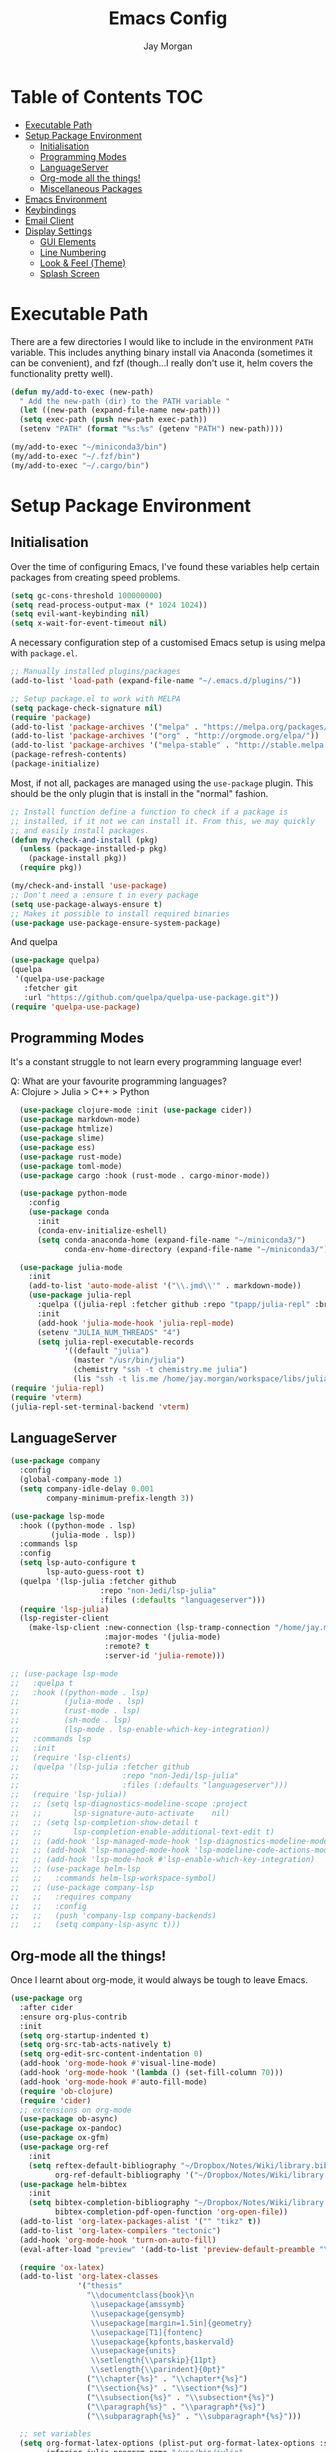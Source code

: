 #+TITLE: Emacs Config
#+AUTHOR: Jay Morgan

* Table of Contents :TOC:
- [[#executable-path][Executable Path]]
- [[#setup-package-environment][Setup Package Environment]]
  - [[#initialisation][Initialisation]]
  - [[#programming-modes][Programming Modes]]
  - [[#languageserver][LanguageServer]]
  - [[#org-mode-all-the-things][Org-mode all the things!]]
  - [[#miscellaneous-packages][Miscellaneous Packages]]
- [[#emacs-environment][Emacs Environment]]
- [[#keybindings][Keybindings]]
- [[#email-client][Email Client]]
- [[#display-settings][Display Settings]]
  - [[#gui-elements][GUI Elements]]
  - [[#line-numbering][Line Numbering]]
  - [[#look--feel-theme][Look & Feel (Theme)]]
  - [[#splash-screen][Splash Screen]]

* Executable Path
There are a few directories I would like to include in the environment =PATH=
variable. This includes anything binary install via Anaconda (sometimes it can
be convenient), and fzf (though...I really don't use it, helm covers the
functionality pretty well).

#+BEGIN_SRC emacs-lisp
(defun my/add-to-exec (new-path)
  " Add the new-path (dir) to the PATH variable "
  (let ((new-path (expand-file-name new-path)))
  (setq exec-path (push new-path exec-path))
  (setenv "PATH" (format "%s:%s" (getenv "PATH") new-path))))

(my/add-to-exec "~/miniconda3/bin")
(my/add-to-exec "~/.fzf/bin")
(my/add-to-exec "~/.cargo/bin")
#+END_SRC
* Setup Package Environment
** Initialisation
Over the time of configuring Emacs, I've found these variables help certain
packages from creating speed problems.

#+BEGIN_SRC emacs-lisp
(setq gc-cons-threshold 100000000)
(setq read-process-output-max (* 1024 1024))
(setq evil-want-keybinding nil)
(setq x-wait-for-event-timeout nil)
#+END_SRC

A necessary configuration step of a customised Emacs setup is using melpa with
=package.el=.

#+BEGIN_SRC emacs-lisp
;; Manually installed plugins/packages
(add-to-list 'load-path (expand-file-name "~/.emacs.d/plugins/"))

;; Setup package.el to work with MELPA
(setq package-check-signature nil)
(require 'package)
(add-to-list 'package-archives '("melpa" . "https://melpa.org/packages/"))
(add-to-list 'package-archives '("org" . "http://orgmode.org/elpa/"))
(add-to-list 'package-archives '("melpa-stable" . "http://stable.melpa.org/packages/"))
(package-refresh-contents)
(package-initialize)
#+END_SRC

Most, if not all, packages are managed using the =use-package= plugin. This
should be the only plugin that is install in the "normal" fashion.

#+BEGIN_SRC emacs-lisp
;; Install function define a function to check if a package is
;; installed, if it not we can install it. From this, we may quickly
;; and easily install packages.
(defun my/check-and-install (pkg)
  (unless (package-installed-p pkg)
    (package-install pkg))
  (require pkg))

(my/check-and-install 'use-package)
;; Don't need a :ensure t in every package
(setq use-package-always-ensure t)
;; Makes it possible to install required binaries
(use-package use-package-ensure-system-package)
#+END_SRC

And quelpa

#+BEGIN_SRC emacs-lisp
(use-package quelpa)
(quelpa
 '(quelpa-use-package
   :fetcher git
   :url "https://github.com/quelpa/quelpa-use-package.git"))
(require 'quelpa-use-package)
#+END_SRC

** Programming Modes
It's a constant struggle to not learn every programming language ever!

Q: What are your favourite programming languages?\\
A: Clojure > Julia > C++ > Python

#+BEGIN_SRC emacs-lisp
  (use-package clojure-mode :init (use-package cider))
  (use-package markdown-mode)
  (use-package htmlize)
  (use-package slime)
  (use-package ess)
  (use-package rust-mode)
  (use-package toml-mode)
  (use-package cargo :hook (rust-mode . cargo-minor-mode))

  (use-package python-mode
    :config
    (use-package conda
      :init
      (conda-env-initialize-eshell)
      (setq conda-anaconda-home (expand-file-name "~/miniconda3/")
            conda-env-home-directory (expand-file-name "~/miniconda3/"))))

  (use-package julia-mode
    :init
    (add-to-list 'auto-mode-alist '("\\.jmd\\'" . markdown-mode))
    (use-package julia-repl
      :quelpa ((julia-repl :fetcher github :repo "tpapp/julia-repl" :branch "tp/terminal-backends") :upgrade t)
      :init
      (add-hook 'julia-mode-hook 'julia-repl-mode)
      (setenv "JULIA_NUM_THREADS" "4")
      (setq julia-repl-executable-records
            '((default "julia")
              (master "/usr/bin/julia")
              (chemistry "ssh -t chemistry.me julia")
              (lis "ssh -t lis.me /home/jay.morgan/workspace/libs/julia/bin/julia")))))
(require 'julia-repl)
(require 'vterm)
(julia-repl-set-terminal-backend 'vterm)
#+END_SRC

** LanguageServer

#+BEGIN_SRC emacs-lisp
(use-package company
  :config
  (global-company-mode 1)
  (setq company-idle-delay 0.001
        company-minimum-prefix-length 3))
#+END_SRC

#+BEGIN_SRC emacs-lisp
(use-package lsp-mode
  :hook ((python-mode . lsp)
         (julia-mode . lsp))
  :commands lsp
  :config
  (setq lsp-auto-configure t
        lsp-auto-guess-root t)
  (quelpa '(lsp-julia :fetcher github
                    :repo "non-Jedi/lsp-julia"
                    :files (:defaults "languageserver")))
  (require 'lsp-julia)
  (lsp-register-client
    (make-lsp-client :new-connection (lsp-tramp-connection "/home/jay.morgan/workspace/libs/julia/bin/julia")
                     :major-modes '(julia-mode)
                     :remote? t
                     :server-id 'julia-remote)))
#+END_SRC


#+BEGIN_SRC emacs-lisp
  ;; (use-package lsp-mode
  ;;   :quelpa t
  ;;   :hook ((python-mode . lsp)
  ;;          (julia-mode . lsp)
  ;;          (rust-mode . lsp)
  ;;          (sh-mode . lsp)
  ;;          (lsp-mode . lsp-enable-which-key-integration))
  ;;   :commands lsp
  ;;   :init
  ;;   (require 'lsp-clients)
  ;;   (quelpa '(lsp-julia :fetcher github
  ;;                       :repo "non-Jedi/lsp-julia"
  ;;                       :files (:defaults "languageserver")))
  ;;   (require 'lsp-julia))
  ;;   ;; (setq lsp-diagnostics-modeline-scope :project
  ;;   ;;       lsp-signature-auto-activate    nil)
  ;;   ;; (setq lsp-completion-show-detail t
  ;;   ;;       lsp-completion-enable-additional-text-edit t)
  ;;   ;; (add-hook 'lsp-managed-mode-hook 'lsp-diagnostics-modeline-mode)
  ;;   ;; (add-hook 'lsp-managed-mode-hook 'lsp-modeline-code-actions-mode)
  ;;   ;; (add-hook 'lsp-mode-hook #'lsp-enable-which-key-integration)
  ;;   ;; (use-package helm-lsp
  ;;   ;;   :commands helm-lsp-workspace-symbol)
  ;;   ;; (use-package company-lsp
  ;;   ;;   :requires company
  ;;   ;;   :config
  ;;   ;;   (push 'company-lsp company-backends)
  ;;   ;;   (setq company-lsp-async t)))
#+END_SRC

** Org-mode all the things!
Once I learnt about org-mode, it would always be tough to leave Emacs.

#+BEGIN_SRC emacs-lisp
  (use-package org
    :after cider
    :ensure org-plus-contrib
    :init
    (setq org-startup-indented t)
    (setq org-src-tab-acts-natively t)
    (setq org-edit-src-content-indentation 0)
    (add-hook 'org-mode-hook #'visual-line-mode)
    (add-hook 'org-mode-hook '(lambda () (set-fill-column 70)))
    (add-hook 'org-mode-hook #'auto-fill-mode)
    (require 'ob-clojure)
    (require 'cider)
    ;; extensions on org-mode
    (use-package ob-async)
    (use-package ox-pandoc)
    (use-package ox-gfm)
    (use-package org-ref
      :init
      (setq reftex-default-bibliography "~/Dropbox/Notes/Wiki/library.bib"
            org-ref-default-bibliography '("~/Dropbox/Notes/Wiki/library.bib")))
    (use-package helm-bibtex
      :init
      (setq bibtex-completion-bibliography "~/Dropbox/Notes/Wiki/library.bib"
            bibtex-completion-pdf-open-function 'org-open-file))
    (add-to-list 'org-latex-packages-alist '("" "tikz" t))
    (add-to-list 'org-latex-compilers "tectonic")
    (add-hook 'org-mode-hook 'turn-on-auto-fill)
    (eval-after-load "preview" '(add-to-list 'preview-default-preamble "\\PreviewEnvironment{tikzpicture}" t))

    (require 'ox-latex)
    (add-to-list 'org-latex-classes
                 '("thesis"
                   "\\documentclass{book}\n
                    \\usepackage{amssymb}
                    \\usepackage{gensymb}
                    \\usepackage[margin=1.5in]{geometry}
                    \\usepackage[T1]{fontenc}
                    \\usepackage{kpfonts,baskervald}
                    \\usepackage{units}
                    \\setlength{\\parskip}{11pt}
                    \\setlength{\\parindent}{0pt}"
                   ("\\chapter{%s}" . "\\chapter*{%s}")
                   ("\\section{%s}" . "\\section*{%s}")
                   ("\\subsection{%s}" . "\\subsection*{%s}")
                   ("\\paragraph{%s}" . "\\paragraph*{%s}")
                   ("\\subparagraph{%s}" . "\\subparagraph*{%s}")))

    ;; set variables
    (setq org-format-latex-options (plist-put org-format-latex-options :scale 1.4)
          inferior-julia-program-name "/usr/bin/julia"
          org-confirm-babel-evaluate nil
          org-babel-clojure-backend 'cider
          org-fontify-done-headline t)
          org-todo-keywords '((sequence "TODO(t)" "WAIT(w)" "|" "DONE(d)"))

    ;; list of languages for org-mode to support
    (org-babel-do-load-languages 'org-babel-load-languages
                                 '((shell . t)
                                   (emacs-lisp . t)
                                   (julia . t)
                                   (gnuplot . t)
                                   (dot . t))))
#+END_SRC

Sometimes it is nice to have a table of contents inside the org-mode document,
or in the rendered version on GitHub/Gitlab. With =toc-org= this is easily
possible.

#+BEGIN_SRC emacs-lisp
(use-package toc-org
  :init
  (add-hook 'markdown-mode-hook 'toc-org-mode)
  (add-hook 'org-mode-hook 'toc-org-mode))
#+END_SRC

** Miscellaneous Packages

#+BEGIN_SRC emacs-lisp
(use-package docker :bind ("C-c d" . docker))
(use-package avy)
(use-package blacken)
(use-package itail)
(use-package diminish)
(use-package magit)
(use-package disable-mouse)
(use-package imenu-list)
(use-package linum-relative)
(use-package base16-theme)
(use-package ace-window)
(use-package focus)
(use-package indent-guide
  :init
  (indent-guide-global-mode))

(use-package yasnippet
  :config
  (use-package yasnippet-snippets)
  :init
  (yas-global-mode))

(use-package olivetti
  :init
  (setq olivetti-body-width 90)
  (defun set-editing-buffer ()
    (interactive)
    ;; (linum-relative-mode -1)
    (set-window-fringes (selected-window) 0 0)
    (hl-line-mode -1))
  (add-hook 'olivetti-mode-hook 'set-editing-buffer))

(use-package pdf-tools
  :init
  (pdf-loader-install)
  (setq auto-revert-interval 0.5)
  (add-hook 'pdf-view-mode-hook (lambda () (linum-mode -1))))

(use-package flyspell
  :init
  (setq flyspell-default-dictionary "british"))

;; Prevent Helm from taking up random windows -- makes the UI more consistent
;; and predictable.
(use-package shackle
  :after helm
  :init
  (shackle-mode 1)
  (setq shackle-rules '(("\\`\\*helm.*?\\*\\'" :regexp t :align t :ratio 0.3))))
#+END_SRC

* Emacs Environment
A number of changes to the default config have been made to make the transition
from VIM to Emacs a little easier. First and foremost is =evil-mode=. Another
amendment is =evil-collection= with helps with propagating =evil-mode= to other
non-evil environments such as mu4e.

#+BEGIN_SRC emacs-lisp
(use-package evil
  :init
  (evil-mode 1))

(use-package evil-collection
  :after (evil)
  :config
  (evil-collection-init))
#+END_SRC

Keybindings are managed via =hydra=

#+BEGIN_SRC emacs-lisp
(use-package hydra)
#+END_SRC

It is unnecessary to say that Emacs comes with a whole load of keybindings,
=which-key= helps with easily being reminded.

#+BEGIN_SRC emacs-lisp
(use-package which-key
  :config
  (setq which-key-idle-delay 1)
  (which-key-mode 1))
#+END_SRC

A very simple modeline is configured with =doom-modeline=

#+BEGIN_SRC emacs-lisp
(use-package doom-modeline
  :init
  (doom-modeline-mode 1)
  (setq doom-modeline-height 10
        doom-modeline-mu4e t
        doom-modeline-icon nil))
#+END_SRC

Projects with =projectile=

#+BEGIN_SRC emacs-lisp
(use-package projectile
  :config
  (projectile-mode 1)
  (setq projectile-enable-caching t)
  (setq projectile-git-submodule-command nil)
  (setq projectile-mode-line-function '(lambda () (format " Proj[%s]" (projectile-project-name))))
  (setq projectile-project-search-path '("~/workspace/")))
#+END_SRC


Workspaces are created using =eyebrowse=

#+BEGIN_SRC emacs-lisp
(use-package eyebrowse
  :config
  (eyebrowse-mode 1)
  ;; new workspaces are always empty
  (setq eyebrowse-new-workspace t))
#+END_SRC

The best terminal I've yet to come across, even if it doesn't have the elisp
bells & whistles that eshell does, is vterm

#+BEGIN_SRC emacs-lisp
(use-package vterm
  :commands (vterm vterm-other-window)
  :custom (vterm-kill-buffer-on-exit t)
  :init
  ;; remove lines from the terminal buffer
  (add-hook 'vterm-mode-hook '(lambda () (interactive) (linum-relative-mode -1))))
#+END_SRC


And finally, helm for partial completions, searches, etc.

#+BEGIN_SRC emacs-lisp
(use-package helm
  :config
  (helm-mode 1)
  (use-package helm-projectile)
  (use-package helm-ag
    :ensure-system-package (ag . silversearcher-ag))
  (setq helm-use-frame-when-more-than-two-windows nil
        helm-split-window-in-side nil
        helm-display-function 'pop-to-buffer
        helm-idle-delay 0.0
        helm-input-idle-delay 0.01))
#+END_SRC
* Keybindings

#+BEGIN_SRC emacs-lisp
(require 'hydra)
(require 'evil)
(require 'ace-window)
(define-key evil-motion-state-map " " nil)
(global-set-key (kbd "M-x") 'helm-M-x)

(add-hook 'mu4e-main-mode-hook '(lambda () (interactive) (linum-mode -1)))

(defun my/queue ()
  "run slurm's squeue command. Using eshell should run it on the
   server if invoked in tramp buffer"
  (interactive)
  (eshell-command "squeue"))

(defun my/bash ()
  "start a (or connect to existing) terminal emulator in a new window"
  (interactive)
  (split-window-below)
  (other-window 1)
  (if (get-buffer "vterm")
      (switch-to-buffer "vterm")
    (vterm)))

(defvar dark-theme-p t)
(defun my/toggle-theme ()
  (interactive)
  (let ((light-theme 'base16-default-light)
        (dark-theme 'base16-espresso))
    (if (eq dark-theme-p t)
        (progn
          (load-theme light-theme t)
          (setq dark-theme-p -1))
      (progn
        (load-theme dark-theme t)
        (setq dark-theme-p t)))))

(defmacro bind-evil-key (binding func)
  `(define-key evil-motion-state-map (kbd ,binding) (quote ,func)))

(defmacro bind-global-key (binding func)
  `(global-set-key (kbd ,binding) (quote, func)))


(add-hook 'org-mode-hook (lambda () (local-unset-key (kbd "C-j"))
                                (local-unset-key (kbd "C-k"))))
(bind-global-key "C-l" evil-window-right)
(bind-global-key "C-h" evil-window-left)
(bind-global-key "C-j" evil-window-down)
(bind-global-key "C-k" evil-window-up)
(bind-global-key "M-h" help)

(defhydra hydra-helm-files (:color blue :hint nil)
  "Helm Files"
  ("f" helm-find-files "Find Files")
  ("r" helm-recentf "File Recent Files"))
(bind-evil-key "SPC f" hydra-helm-files/body)

(defhydra hydra-helm (:color blue :hint nil)
  "Helm"
  ("r" helm-regexp "Regex")
  ("i" helm-imenu "Imenu")
  ("f" helm-find "Find")
  ("g" helm-do-ag "AG Search"))
(bind-evil-key "SPC h" hydra-helm/body)

(bind-evil-key "SPC p" projectile-command-map)
(bind-evil-key "SPC g" magit-status)
(bind-evil-key "SPC a" org-agenda)
(bind-evil-key "SPC w" ace-window)
(bind-evil-key "SPC n" avy-goto-char-timer)
(bind-evil-key "SPC e" eww)

(defun my/split (direction)
  (interactive)
  (let ((p-name (projectile-project-name)))
    (if (string-equal direction "vertical")
        (evil-window-vsplit)
      (evil-window-split))
    (other-window 1)
    (if p-name
        (helm-projectile-find-file)
      (switch-to-buffer "*scratch*"))))

(bind-evil-key "SPC s v" (lambda () (interactive) (my/split "vertical")))
(bind-evil-key "SPC s h" (lambda () (interactive) (my/split "horizontal")))

(defhydra hydra-eyebrowse (:color blue :hint nil)
  "Workspaces"
  ("s" eyebrowse-switch-to-window-config "Show workspaces")
  ("1" eyebrowse-switch-to-window-config-1 "Workspace 1")
  ("2" eyebrowse-switch-to-window-config-2 "Workspace 2")
  ("3" eyebrowse-switch-to-window-config-3 "Workspace 3")
  ("4" eyebrowse-switch-to-window-config-4 "Workspace 4")
  ("5" eyebrowse-switch-to-window-config-5 "Workspace 5")
  ("6" eyebrowse-switch-to-window-config-6 "Workspace 6")
  ("7" eyebrowse-switch-to-window-config-7 "Workspace 7")
  ("8" eyebrowse-switch-to-window-config-8 "Workspace 8")
  ("9" eyebrowse-switch-to-window-config-9 "Workspace 9"))
(define-key evil-motion-state-map
  (kbd "SPC TAB") 'hydra-eyebrowse/body)

(define-key evil-motion-state-map
  (kbd "SPC SPC") 'helm-buffers-list)

(defhydra hydra-openbuffer (:color blue :hint nil)
  "Open Buffer"
  ("s" my/bash "Shell")
  ("S" vterm "Big Shell")
  ("d" (progn (split-window-sensibly) (dired-at-point ".")) "Dired in another window")
  ("D" (dired-at-point ".") "Dired")
  ("c" (find-file "~/.emacs.d/config.org") "Open Emacs Config")
  ("t" (find-file "~/Dropbox/Notes/tasks.org") "Open tasks")
  ("i" imenu-list-smart-toggle "Open Menu Buffer")
  ("u" undo-tree-visualize "Undo-tree")
  ("m" mu4e "Open Mailbox"))
(define-key evil-motion-state-map
  (kbd "SPC o") 'hydra-openbuffer/body)

(defhydra hydra-insert (:color blue :hint nil)
  "Insert into Buffer"
  ("s" yas-insert-snippet "Insert Snippet"))
(define-key evil-motion-state-map
  (kbd "SPC i") 'hydra-insert/body)

(defhydra hydra-remote-hosts (:color blue :hint nil)
  "Browse remote hosts"
  ("l" (dired-at-point "/ssh:lis.me:~/workspace") "LIS Lab")
  ("s" (dired-at-point "/ssh:sunbird.me:~/workspace") "Sunbird Swansea")
  ("i" (dired-at-point "/ssh:ibex.me:~") "KAUST Ibex")
  ("c" (dired-at-point "/ssh:chemistry.me:~/workspace") "Chemistry Swanasea"))
(define-key evil-motion-state-map
  (kbd "SPC r") 'hydra-remote-hosts/body)

(defhydra hydra-modify-buffers (:color blue :hint nil)
  "Modify buffer"
  ("w" (write-file (buffer-file-name)) "Write")
  ("o" olivetti-mode "Olivetti Mode")
  ("b" ibuffer "Edit Buffers")
  ("q" (kill-buffer-and-window) "Close"))
(define-key evil-motion-state-map
  (kbd "SPC m") 'hydra-modify-buffers/body)
#+END_SRC

* Email Client
I use mu4e and offlinemap to manage my email.

For the most part, the mu4e configuration is as default. The exception to this
is to use the =mail-add-attachment= function that doesn't prompt for the type of
file you're trying to attach. The second is =org-store-link= which allows me to
easily reference the email from my TODO list.

#+BEGIN_SRC emacs-lisp
(when (file-exists-p "/usr/local/share/emacs/site-lisp/mu4e/mu4e.el")
  (add-to-list 'load-path "/usr/local/share/emacs/site-lisp/mu4e/")
  ;; define some custom keybindings
  (require 'mu4e)
  (define-key mu4e-compose-mode-map (kbd "C-c C-a") 'mail-add-attachment)
  (define-key mu4e-view-mode-map (kbd "C-c C-s") 'org-store-link)
  ;; load the configuration details
  (when (file-exists-p "~/.emacs.d/mu4e-init.el")
      (load "~/.emacs.d/mu4e-init.el")))

(use-package mu4e-alert
  :init
  (add-hook 'after-init-hook #'mu4e-alert-enable-mode-line-display))
#+END_SRC

* Display Settings
** GUI Elements
Keep the frame clean by removing all such GUI elements.

#+BEGIN_SRC emacs-lisp
(menu-bar-mode -1)
(tool-bar-mode -1)
(scroll-bar-mode -1)
#+END_SRC

Disable mouse!!\\
While it may be nice to use the mouse, I find it more preferable to use emacs as
a 'cmd-line' application, rather than graphical point-and-click. I use
disable-mouse package to disable all mouse operations in evil mode.

#+BEGIN_SRC emacs-lisp
(global-disable-mouse-mode)
(mapc #'disable-mouse-in-keymap
  (list evil-motion-state-map
        evil-normal-state-map
        evil-visual-state-map
        evil-insert-state-map))
#+END_SRC

** Line Numbering
#+BEGIN_SRC emacs-lisp
(global-linum-mode)
(linum-relative-on)
#+END_SRC

** Look & Feel (Theme)

#+BEGIN_SRC emacs-lisp
(add-to-list 'custom-theme-load-path "~/.emacs.d/themes/")
(load-theme 'base16-espresso t)
(set-frame-font "Source Code Pro-9")
(setq default-frame-alist '((font . "Source Code Pro-8")))
#+END_SRC

#+BEGIN_SRC emacs-lisp
(setq dired-listing-switches "-alh")
(global-auto-revert-mode t)
(setq completion-auto-help t)
(add-hook 'before-save-hook 'delete-trailing-whitespace)
(set-language-environment "UTF-8")
(set-default-coding-systems 'utf-8)

(setq-default indent-tabs-mode nil)
(setq tab-stop 4)

;; Remove line continue character
(setf (cdr (assq 'continuation fringe-indicator-alist))
      '(nil nil) ;; no continuation indicators
      ;; '(nil right-curly-arrow) ;; right indicator only
      ;; '(left-curly-arrow nil) ;; left indicator only
      ;; '(left-curly-arrow right-curly-arrow) ;; default
      )

(setq auto-save-default nil)
(setq backup-directory-alist '(("" . "~/.Trash")))
(put 'dired-find-alternate-file 'disabled nil)
(setq confirm-kill-processes nil)

(defalias 'yes-or-no-p 'y-or-n-p)
(setq revert-without-query 1)

;; Close the compilation window if there was no error at all.
(setq compilation-exit-message-function
    (lambda (status code msg)
        ;; If M-x compile exists with a 0
        (when (and (eq status 'exit) (zerop code))
        ;; then bury the *compilation* buffer, so that C-x b doesn't go there
        (bury-buffer "*compilation*")
        ;; and return to whatever were looking at before
        (replace-buffer-in-windows "*compilation*"))
        ;; Always return the anticipated result of compilation-exit-message-function
    (cons msg code)))

(recentf-mode 1)
(setq recentf-max-menu 50
      recentf-max-saved-items 50)

(global-prettify-symbols-mode +1)
#+END_SRC

** Splash Screen
In my workflow, I don't find the splash screen useful, thus I prefer to supress
it and use the scratch buffer as the initial state.

#+BEGIN_SRC emacs-lisp
(setq-default inhibit-startup-screen t)
(setq inhibit-splash-screen t)
(setq inhibit-startup-message t)
(setq initial-scratch-message "")
#+END_SRC
